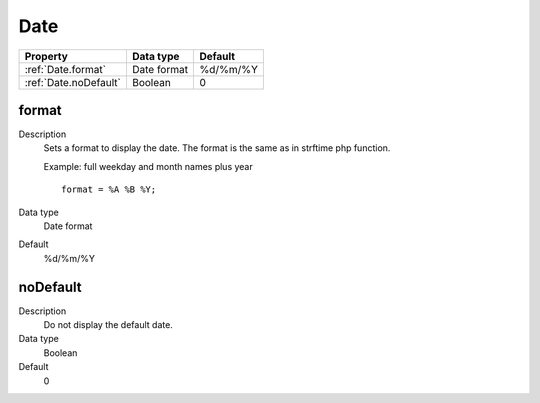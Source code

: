 .. ==================================================
.. FOR YOUR INFORMATION
.. --------------------------------------------------
.. -*- coding: utf-8 -*- with BOM.

.. ==================================================
.. DEFINE SOME TEXTROLES
.. --------------------------------------------------
.. role::   underline
.. role::   typoscript(code)
.. role::   ts(typoscript)
   :class:  typoscript
.. role::   php(code)


Date
----


======================================================= =========== ============
Property                                                Data type   Default
======================================================= =========== ============
:ref:`Date.format`                                      Date format %d/%m/%Y
:ref:`Date.noDefault`                                   Boolean     0
======================================================= =========== ============


.. _Date.format:

format
^^^^^^
   
Description
  Sets a format to display the date. The format is the same as in
  strftime php function.
         
  Example: full weekday and month names plus year
         
  ::
         
    format = %A %B %Y;
   
Data type
  Date format
   
Default
  %d/%m/%Y


.. _Date.noDefault:

noDefault
^^^^^^^^^
   
Description
  Do not display the default date.
   
Data type
  Boolean
   
Default
  0

